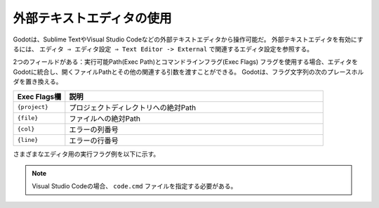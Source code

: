 .. _doc_external_editor_jp:


































外部テキストエディタの使用
====================================================

Godotは、Sublime TextやVisual Studio Codeなどの外部テキストエディタから操作可能だ。
外部テキストエディタを有効にするには、 ``エディタ ⇒ エディタ設定 ⇒ Text Editor -> External`` で関連するエディタ設定を参照する。

.. image:: img_jp/editor_settings_jp.jpg

2つのフィールドがある：実行可能Path(Exec Path)とコマンドラインフラグ(Exec Flags)
フラグを使用する場合、エディタをGodotに統合し、開くファイルPathとその他の関連する引数を渡すことができる。
Godotは、フラグ文字列の次のプレースホルダを置き換える。

.. csv-table:: 
   :header: Exec Flags欄, 説明
   :widths: 1, 5

   ``{project}`` , プロジェクトディレクトリへの絶対Path
   ``{file}`` , ファイルへの絶対Path
   ``{col}`` , エラーの列番号
   ``{line}`` , エラーの行番号

さまざまなエディタ用の実行フラグ例を以下に示す。

.. csv-table:: 
   :header: エディタ, Exec Flags欄
   :widths: 1, 5

   Geany/Kate, ``{file} --line {line} --column {col}``
   Atom/Sublime Text, ``{file}:{line}``
   JetBrains Rider, ``--line {line} {file}``
   Visual Studio Code, ``{project} --goto {file}:{line}:{col}``
   Vim (gVim), ``"+call cursor({line}, {col})" {file}``

.. note::

   Visual Studio Codeの場合、 ``code.cmd`` ファイルを指定する必要がある。

.. 英語の原文：外部テキストエディタの使用
   Using an external text editor
   ==============================

   Godot can be used with an external text editor, such as Sublime Text or Visual Studio Code.
   To enable an external text editor, browse to the relevant editor settings via:
   ``Editor -> Editor Settings -> Text Editor -> External``

   .. image:: img/editor_settings.png

   There are two fields: the executable path and command line flags. The flags
   allow you to integrate the editor with Godot, passing it the file path to open
   and other relevant arguments. Godot will replace the following placeholders in
   the flags string:

   +---------------------+-----------------------------------------------------+
   | Field in Exec Flags | Is replaced with                                    |
   +=====================+=====================================================+
   | ``{project}``       | The absolute path to the project directory          |
   +---------------------+-----------------------------------------------------+
   | ``{file}``          | The absolute path to the file                       |
   +---------------------+-----------------------------------------------------+
   | ``{col}``           | The column number of the error                      |
   +---------------------+-----------------------------------------------------+
   | ``{line}``          | The line number of the error                        |
   +---------------------+-----------------------------------------------------+

   Some example Exec Flags for various editors include:

   +---------------------+-----------------------------------------------------+
   | Editor              | Exec Flags                                          |
   +=====================+=====================================================+
   | Geany/Kate          | ``{file} --line {line} --column {col}``             |
   +---------------------+-----------------------------------------------------+
   | Atom/Sublime Text   | ``{file}:{line}``                                   |
   +---------------------+-----------------------------------------------------+
   | JetBrains Rider     | ``--line {line} {file}``                            |
   +---------------------+-----------------------------------------------------+
   | Visual Studio Code  | ``{project} --goto {file}:{line}:{col}``            |
   +---------------------+-----------------------------------------------------+
   | Vim (gVim)          | ``"+call cursor({line}, {col})" {file}``            |
   +---------------------+-----------------------------------------------------+

   .. note:: For Visual Studio Code you will have to point to the ``code.cmd`` file.

.. vim:set ts=3 sw=3 tw=0 fenc=utf-8:
